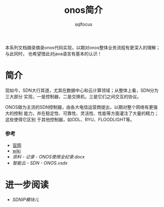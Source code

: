 #+TITLE: onos简介
#+AUTHOR: sqlfocus

本系列文档摘录摘录onos代码实现，以期对onos整体业务流程有更深入的理解；与此同时，
也希望借此对java语言有基本的认识！

* 简介
现如今，SDN大行其道，尤其在数据中心和云计算领域；从整体上看，SDN分为三大部分
实现，一是控制器，二是交换机，三是它们之间交互的协议。

ONOS做为主流的SDN控制器，由各大电信运营商提出，以期对整个网络有更强大的控制
能力，并在稳定性、可靠性、灵活性、性能等方面灌注了大量的精力；这些使得它区别
于其他控制器，如ODL、RYU、FLOODLIGHT等。

*** 参考
   - [[http://onosproject.org/][官网]]
   - [[https://wiki.onosproject.org/display/ONOS/Wiki+Home][wiki]]
   - [[资料 - 记录 - ONOS使用全纪录.docx]]
   - [[智能云 - SDN - ONOS.vsdx]]

* 进一步阅读
   - [[onos_sdnip.org][SDNIP模块儿]]








